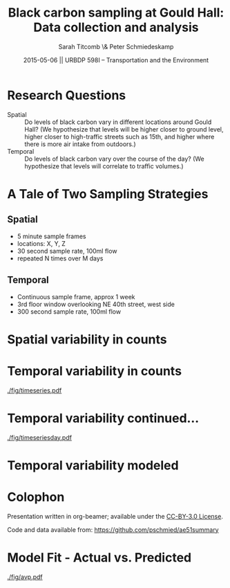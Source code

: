 #+startup: beamer
#+LaTeX_CLASS: beamer
#+TITLE: Black carbon sampling at Gould Hall: Data collection and analysis
#+DATE: 2015-05-06 || URBDP 598I -- Transportation and the Environment
#+AUTHOR: Sarah Titcomb \& Peter Schmiedeskamp
#+OPTIONS: toc:nil
#+LaTeX_CLASS_OPTIONS: [bigger]


* Research Questions
- Spatial :: Do levels of black carbon vary in different locations
             around Gould Hall? (We hypothesize that levels will be
             higher closer to ground level, higher closer to high-traffic
             streets such as 15th, and higher where there is more air
             intake from outdoors.)
- Temporal :: Do levels of black carbon vary over the course of the
              day? (We hypothesize that levels will correlate to
              traffic volumes.)

* A Tale of Two Sampling Strategies
** Spatial
- 5 minute sample frames
- locations: X, Y, Z
- 30 second sample rate, 100ml flow
- repeated N times over M days
** Temporal
- Continuous sample frame, approx 1 week
- 3rd floor window overlooking NE 40th street, west side
- 300 second sample rate, 100ml flow

* Spatial variability in counts

* Temporal variability in counts
#+CAPTION: Timeseries plot of black carbon levels indicating some periodicity
[[./fig/timeseries.pdf]]
* Temporal variability continued...
#+CAPTION: Timeseries plot of black carbon counts faceted by day
[[./fig/timeseriesday.pdf]]
* Temporal variability modeled
\input{./fig/model.tex}

* Colophon
Presentation written in org-beamer; available under the [[http://creativecommons.org/licenses/by/3.0/us/][CC-BY-3.0 License]].

Code and data available from:
[[https://github.com/pschmied/carsharing-presentation][https://github.com/pschmied/ae51summary]]

* Model Fit - Actual vs. Predicted
#+CAPTION: Actual values versus predicted values
[[./fig/avp.pdf]]
